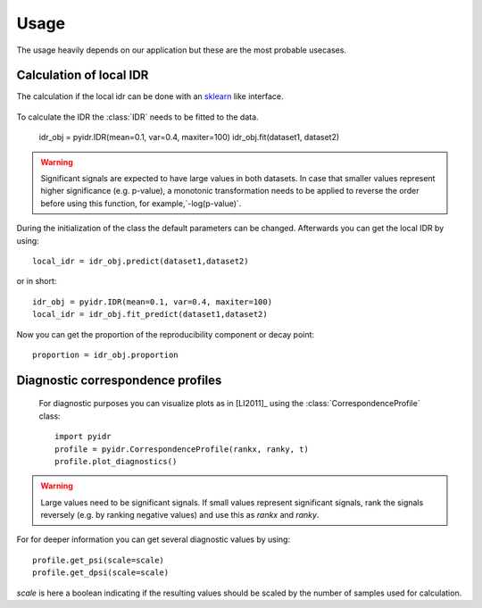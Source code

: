 =====
Usage
=====
The usage heavily depends on our application but these are the most
probable usecases.

.. seealso:: For further insights what is possible, please have a look into to
    the :ref:`Function and class documentation`.

Calculation of local IDR
========================

The calculation if the local idr can be done with an sklearn__ like interface.

 .. __: https://scikit-learn.org/stable/index.html

To calculate the IDR the :class:`IDR` needs to be fitted to the data.

    idr_obj = pyidr.IDR(mean=0.1, var=0.4, maxiter=100)
    idr_obj.fit(dataset1, dataset2)

.. warning:: Significant signals are expected to have large values in
    both datasets. In case that smaller values represent higher significance
    (e.g.  p-value), a monotonic transformation needs to be applied to
    reverse the order before using this function, for example,`-log(p-value)`.

During the initialization of the class the default parameters can be changed.
Afterwards you can get the local IDR by using::

    local_idr = idr_obj.predict(dataset1,dataset2)

or in short::

    idr_obj = pyidr.IDR(mean=0.1, var=0.4, maxiter=100)
    local_idr = idr_obj.fit_predict(dataset1,dataset2)

Now you can get the proportion of the reproducibility component or decay point::

    proportion = idr_obj.proportion


Diagnostic correspondence profiles
==================================

 For diagnostic purposes you can visualize plots as in [LI2011]_ using the
 :class:`CorrespondenceProfile` class::

    import pyidr
    profile = pyidr.CorrespondenceProfile(rankx, ranky, t)
    profile.plot_diagnostics()

.. warning:: Large values need to be significant signals.
    If small values represent significant signals, rank the signals reversely
    (e.g. by ranking negative values) and use this as `rankx` and `ranky`.

For for deeper information you can get several diagnostic values by using::

    profile.get_psi(scale=scale)
    profile.get_dpsi(scale=scale)

`scale` is here a boolean indicating if the resulting values should be scaled
by the number of samples used for calculation.
